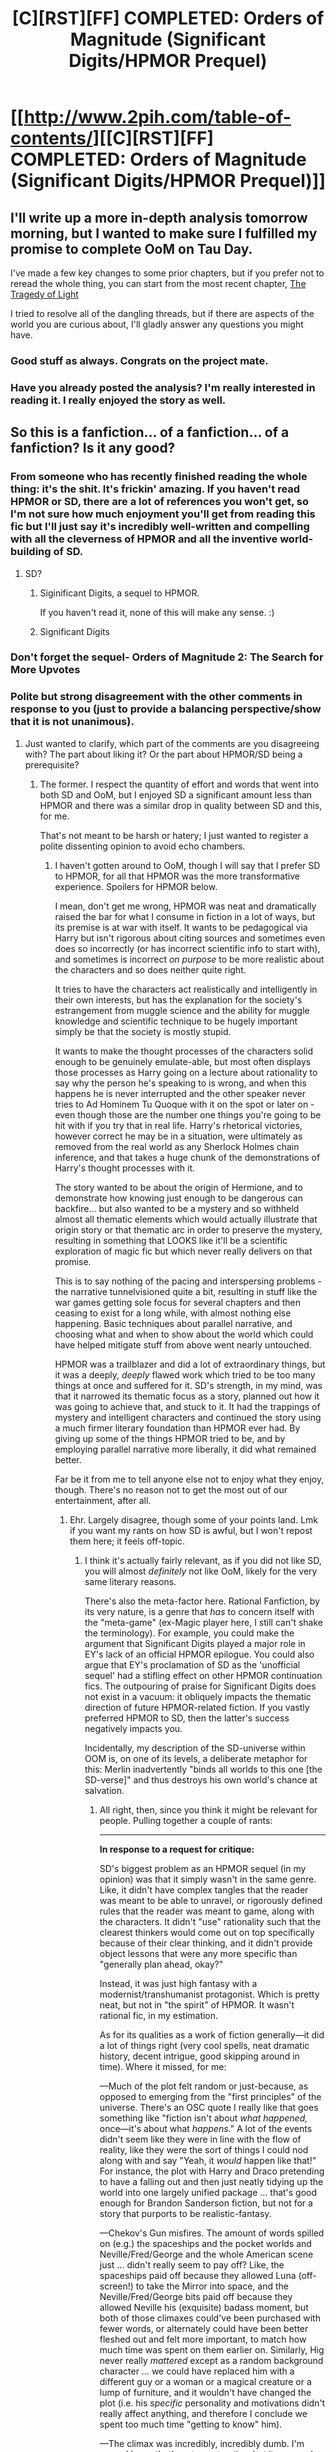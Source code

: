 #+TITLE: [C][RST][FF] COMPLETED: Orders of Magnitude (Significant Digits/HPMOR Prequel)

* [[http://www.2pih.com/table-of-contents/][[C][RST][FF] COMPLETED: Orders of Magnitude (Significant Digits/HPMOR Prequel)]]
:PROPERTIES:
:Author: NanashiSaito
:Score: 23
:DateUnix: 1498705641.0
:DateShort: 2017-Jun-29
:END:

** I'll write up a more in-depth analysis tomorrow morning, but I wanted to make sure I fulfilled my promise to complete OoM on Tau Day.

I've made a few key changes to some prior chapters, but if you prefer not to reread the whole thing, you can start from the most recent chapter, [[http://www.2pih.com/uncategorized/writing-orders-of-magnitude-chapter-27-the-tragedy-of-light/][The Tragedy of Light]]

I tried to resolve all of the dangling threads, but if there are aspects of the world you are curious about, I'll gladly answer any questions you might have.
:PROPERTIES:
:Author: NanashiSaito
:Score: 6
:DateUnix: 1498705647.0
:DateShort: 2017-Jun-29
:END:

*** Good stuff as always. Congrats on the project mate.
:PROPERTIES:
:Author: nlfblah
:Score: 4
:DateUnix: 1498707374.0
:DateShort: 2017-Jun-29
:END:


*** Have you already posted the analysis? I'm really interested in reading it. I really enjoyed the story as well.
:PROPERTIES:
:Author: surfacethoughts
:Score: 1
:DateUnix: 1503731056.0
:DateShort: 2017-Aug-26
:END:


** So this is a fanfiction... of a fanfiction... of a fanfiction? Is it any good?
:PROPERTIES:
:Author: jimbarino
:Score: 5
:DateUnix: 1498728181.0
:DateShort: 2017-Jun-29
:END:

*** From someone who has recently finished reading the whole thing: it's the shit. It's frickin' amazing. If you haven't read HPMOR or SD, there are a lot of references you won't get, so I'm not sure how much enjoyment you'll get from reading this fic but I'll just say it's incredibly well-written and compelling with all the cleverness of HPMOR and all the inventive world-building of SD.
:PROPERTIES:
:Author: eaterofclouds
:Score: 5
:DateUnix: 1498732406.0
:DateShort: 2017-Jun-29
:END:

**** SD?
:PROPERTIES:
:Author: Nulono
:Score: 2
:DateUnix: 1498758427.0
:DateShort: 2017-Jun-29
:END:

***** Siginificant Digits, a sequel to HPMOR.

If you haven't read it, none of this will make any sense. :)
:PROPERTIES:
:Author: NanashiSaito
:Score: 3
:DateUnix: 1498761342.0
:DateShort: 2017-Jun-29
:END:


***** Significant Digits
:PROPERTIES:
:Author: eaterofclouds
:Score: 1
:DateUnix: 1498764987.0
:DateShort: 2017-Jun-30
:END:


*** Don't forget the sequel- Orders of Magnitude 2: The Search for More Upvotes
:PROPERTIES:
:Author: NanashiSaito
:Score: 5
:DateUnix: 1498747397.0
:DateShort: 2017-Jun-29
:END:


*** Polite but strong disagreement with the other comments in response to you (just to provide a balancing perspective/show that it is not unanimous).
:PROPERTIES:
:Author: TK17Studios
:Score: 4
:DateUnix: 1498764657.0
:DateShort: 2017-Jun-30
:END:

**** Just wanted to clarify, which part of the comments are you disagreeing with? The part about liking it? Or the part about HPMOR/SD being a prerequisite?
:PROPERTIES:
:Author: NanashiSaito
:Score: 4
:DateUnix: 1498770913.0
:DateShort: 2017-Jun-30
:END:

***** The former. I respect the quantity of effort and words that went into both SD and OoM, but I enjoyed SD a significant amount less than HPMOR and there was a similar drop in quality between SD and this, for me.

That's not meant to be harsh or hatery; I just wanted to register a polite dissenting opinion to avoid echo chambers.
:PROPERTIES:
:Author: TK17Studios
:Score: 8
:DateUnix: 1498777355.0
:DateShort: 2017-Jun-30
:END:

****** I haven't gotten around to OoM, though I will say that I prefer SD to HPMOR, for all that HPMOR was the more transformative experience. Spoilers for HPMOR below.

I mean, don't get me wrong, HPMOR was neat and dramatically raised the bar for what I consume in fiction in a lot of ways, but its premise is at war with itself. It wants to be pedagogical via Harry but isn't rigorous about citing sources and sometimes even does so incorrectly (or has incorrect scientific info to start with), and sometimes is incorrect /on purpose/ to be more realistic about the characters and so does neither quite right.

It tries to have the characters act realistically and intelligently in their own interests, but has the explanation for the society's estrangement from muggle science and the ability for muggle knowledge and scientific technique to be hugely important simply be that the society is mostly stupid.

It wants to make the thought processes of the characters solid enough to be genuinely emulate-able, but most often displays those processes as Harry going on a lecture about rationality to say why the person he's speaking to is wrong, and when this happens he is never interrupted and the other speaker never tries to Ad Hominem Tu Quoque with it on the spot or later on - even though those are the number one things you're going to be hit with if you try that in real life. Harry's rhetorical victories, however correct he may be in a situation, were ultimately as removed from the real world as any Sherlock Holmes chain inference, and that takes a huge chunk of the demonstrations of Harry's thought processes with it.

The story wanted to be about the origin of Hermione, and to demonstrate how knowing just enough to be dangerous can backfire... but also wanted to be a mystery and so withheld almost all thematic elements which would actually illustrate that origin story or that thematic arc in order to preserve the mystery, resulting in something that LOOKS like it'll be a scientific exploration of magic fic but which never really delivers on that promise.

This is to say nothing of the pacing and interspersing problems - the narrative tunnelvisioned quite a bit, resulting in stuff like the war games getting sole focus for several chapters and then ceasing to exist for a long while, with almost nothing else happening. Basic techniques about parallel narrative, and choosing what and when to show about the world which could have helped mitigate stuff from above went nearly untouched.

HPMOR was a trailblazer and did a lot of extraordinary things, but it was a deeply, /deeply/ flawed work which tried to be too many things at once and suffered for it. SD's strength, in my mind, was that it narrowed its thematic focus as a story, planned out how it was going to achieve that, and stuck to it. It had the trappings of mystery and intelligent characters and continued the story using a much firmer literary foundation than HPMOR ever had. By giving up some of the things HPMOR tried to be, and by employing parallel narrative more liberally, it did what remained better.

Far be it from me to tell anyone else not to enjoy what they enjoy, though. There's no reason not to get the most out of our entertainment, after all.
:PROPERTIES:
:Author: PrimeV2
:Score: 6
:DateUnix: 1498796939.0
:DateShort: 2017-Jun-30
:END:

******* Ehr. Largely disagree, though some of your points land. Lmk if you want my rants on how SD is awful, but I won't repost them here; it feels off-topic.
:PROPERTIES:
:Author: TK17Studios
:Score: 4
:DateUnix: 1498801593.0
:DateShort: 2017-Jun-30
:END:

******** I think it's actually fairly relevant, as if you did not like SD, you will almost /definitely/ not like OoM, likely for the very same literary reasons.

There's also the meta-factor here. Rational Fanfiction, by its very nature, is a genre that /has/ to concern itself with the "meta-game" (ex-Magic player here, I still can't shake the terminology). For example, you could make the argument that Significant Digits played a major role in EY's lack of an official HPMOR epilogue. You could also argue that EY's proclamation of SD as the 'unofficial sequel' had a stifling effect on other HPMOR continuation fics. The outpouring of praise for Significant Digits does not exist in a vacuum: it obliquely impacts the thematic direction of future HPMOR-related fiction. If you vastly preferred HPMOR to SD, then the latter's success negatively impacts you.

Incidentally, my description of the SD-universe within OOM is, on one of its levels, a deliberate metaphor for this: Merlin inadvertently "binds all worlds to this one [the SD-verse]" and thus destroys his own world's chance at salvation.
:PROPERTIES:
:Author: NanashiSaito
:Score: 1
:DateUnix: 1498817846.0
:DateShort: 2017-Jun-30
:END:

********* All right, then, since you think it might be relevant for people. Pulling together a couple of rants:

--------------

*In response to a request for critique:*

SD's biggest problem as an HPMOR sequel (in my opinion) was that it simply wasn't in the same genre. Like, it didn't have complex tangles that the reader was meant to be able to unravel, or rigorously defined rules that the reader was meant to game, along with the characters. It didn't "use" rationality such that the clearest thinkers would come out on top specifically because of their clear thinking, and it didn't provide object lessons that were any more specific than "generally plan ahead, okay?"

Instead, it was just high fantasy with a modernist/transhumanist protagonist. Which is pretty neat, but not in "the spirit" of HPMOR. It wasn't rational fic, in my estimation.

As for its qualities as a work of fiction generally---it did a lot of things right (very cool spells, neat dramatic history, decent intrigue, good skipping around in time). Where it missed, for me:

---Much of the plot felt random or just-because, as opposed to emerging from the "first principles" of the universe. There's an OSC quote I really like that goes something like "fiction isn't about /what happened,/ once---it's about what /happens/." A lot of the events didn't seem like they were in line with the flow of reality, like they were the sort of things I could nod along with and say "Yeah, it /would/ happen like that!" For instance, the plot with Harry and Draco pretending to have a falling out and then just neatly tidying up the world into one largely unified package ... that's good enough for Brandon Sanderson fiction, but not for a story that purports to be realistic-fantasy.

---Chekov's Gun misfires. The amount of words spilled on (e.g.) the spaceships and the pocket worlds and Neville/Fred/George and the whole American scene just ... didn't really seem to pay off? Like, the spaceships paid off because they allowed Luna (off-screen!) to take the Mirror into space, and the Neville/Fred/George bits paid off because they allowed Neville his (exquisite) badass moment, but both of those climaxes could've been purchased with fewer words, or alternately could have been better fleshed out and felt more important, to match how much time was spent on them earlier on. Similarly, Hig never really /mattered/ except as a random background character ... we could have replaced him with a different guy or a woman or a magical creature or a lump of furniture, and it wouldn't have changed the plot (i.e. his /specific/ personality and motivations didn't really affect anything, and therefore I conclude we spent too much time "getting to know" him).

---The climax was incredibly, incredibly dumb. I'm sorry, I know that's not constructive, but it was /such/ a letdown, Harry's tone was off, Merlin's behavior matched that of an idiot who'd never thought things through when it should've matched that of a cautious immortal who's spent literal centuries thinking about all of the consequences of all of his actions, it felt (to me) like the scene at the end of Avatar where all of the humans leave /as if that's a happy ending, as if they're not just going to come back and nuke the place from orbit/. It makes no sense for Merlin to /both/ have failed to put two and two together for the past decade, /and also/ to be the kind of rational quick-updater who will just nod and walk away. It's not consistent, and if it /was/ going to be consistent, the conversation should have been 3x longer and more nuanced, allowing Harry to actually, y'know, /be persuasive/ instead of basically just pulling a Doctor-Who-on-Trenzalor and saying "I'm so awesome you don't even KNOW how you're going to lose, but it's definitely a foregone conclusion, so don't even bother to try." An actual rational Merlin (and here I just mean a level-one rational character with consistent motivations, not even a particularly intelligent one) would either have not been there in the first place, or would've just killed Harry anyway, and if the point is to show that Harry /leveled up/ Merlin's awareness and perspective during the conversation, then that needs to be far better underlined and far better justified, given that he's rationalsplaining to someone who's survived for over a thousand years.

---Pacing, but it seems like you guys [beta readers] are already aware of/on top of that.

In general, I posit that the problem was poor back-chaining. Like, either he didn't really know how the story was supposed to end, and kind of wrote himself into corners, or he knew how he wanted it to end all along, but didn't do enough diligent work along the lines of "okay, these are my themes, this is the end state of the board, this is the message I want to get across/impact I want to have on the reader, now let's work backwards and not do anything just because it /seems cool/."

Had he done so, the climax would've been larger and fuller, extraneous storylines would've been tightened and streamlined to make room for the stuff that really matters to rise above (thereby focusing the readers), and we would've known which aspects of characterization to pay attention to and which events had real consequence and should be concerning. Another OSC example ... he talks about how you shouldn't start a story as a mystery, and then end with the widow falling in love and getting happily remarried without ever solving whodunit. There's a kind of promise you make, to your reader, that the initial questions you pose will be the ones you answer in the climax---that once you've told your readers what your story is /about/, they'll /know/ when it's over, because they'll feel closure and resolution.

What was SD "about"? It's hard to tell. Was it about convincing Merlin that magic should be allowed to continue, and isn't an existential threat? Was it about /overwhelming/ Merlin through the use of rationality, even though he couldn't be convinced? Was it about the friendships of Harry, Draco, and Hermione, and how those friendships deepened and changed? Was it a Shadow Puppets-esque, Tom Clancyish story of politics and intrigue, telling the tale of the unification of the magical world? Was it about the merger of magical power with scientific principle, and the first steps into a brave new frontier?

I think it tried to be all of those things, and ended up being none of them, where if it had tried to be one or two first and foremost, and let the others play backup harmony, it would've been far, far stronger, as a story. I would've liked to read any of the stories listed in the previous paragraph, pure and unalloyed and done with the skill this author has at his disposal (because he /does/ generally know how to write, even though he's not an expert yet; the Egeustimentis chapter in Harry's head is the scariest thing I've ever read). If it's a character story, it's a character story; if it's political drama, it's political drama; if it's high fantasy, let it be high fantasy. And most particularly, if it's intended to be a showcase of rationality, it can't make the mistakes SD made (the number of enthusiastic fans on reddit notwithstanding).
:PROPERTIES:
:Author: TK17Studios
:Score: 4
:DateUnix: 1498970630.0
:DateShort: 2017-Jul-02
:END:

********** *In response to a counterpoint on that critique:*

In general, I think we disagree on the percentage level---for instance, you point to the arrival of a hundred phoenixes and /don't/ think of that as cheating for a cool moment, whereas I think it /is/ cheating for a cool moment. There's nothing about that moment in the battle, or even that battle in general, to imply that it's more phoenix-worthy than any other moments throughout history (or even in the story itself) to have a suspension-of-disbelief-breaking HUNDRED phoenixes show up. So I imagine it's just an issue of where each of us draws the line.

Same thing for idiot ball. Merlin firmly held it throughout the entire story, in my opinion. Same thing for explicit rationality, of which /I/ think Harry and Hermione did basically zero, except "generally plan ahead." Same thing for the repeated "oh, the problem will be solved by an ancient magical artifact" sort-of deus-exes.

Re: worldbuilding, there's good and bad side stuff. Speaking as someone who loves the Wheel of Time and has read every book in it at least four times, I love me some ancillary action. But ancillary action has to pay off /in itself/, if it's just there to enrich the world, or otherwise it's wasted time. Again, I think it's just that we have different tolerance levels? I notice that you more-or-less agreed to the majority of my points, and basically just felt that each was either enjoyable anyway, or less egregious than I was making it out to be.

Probably the only point I have an ... antagonistic? As opposed to friendly debate-y? ... reaction to is your last one, about the strengths and weaknesses of publish-as-you-go. I think you make a fair appraisal of the situation, but I personally don't think that explanation suffices for an /excuse./ I recently got into a long back-and-forth about how terrible the book Elantris is, and someone was like, hey, give the guy a break, it was his /first novel/. To which my response was, no one made him publish /before/ he learned how to write passably well.

I think there's a similar deal with serial fiction. I'm writing serial fiction myself---I'll be up until two or three in the morning tonight, working on r!Animorphs. But if one of my chapters sucks because it's branching, verbose, or haphazard, I think I should still be criticized for that. Saying "but but but it's because I'm publishing as I go!" seems, to me, like saying "but but but this is only my tenth painting ever!" Sure, and it deserves credit for trying, and maybe the hundredth one will be better. But that doesn't make it /good/, and if it's bad, valid criticisms should be "allowed" to be spoken. The immaturity of a given artist or a given draft is no defense---if a creator doesn't want to be criticized for those flaws, they can always just ... wait until their work doesn't have those flaws.

[[http://lesswrong.com/lw/m3/politics_and_awful_art/]]
:PROPERTIES:
:Author: TK17Studios
:Score: 3
:DateUnix: 1498970656.0
:DateShort: 2017-Jul-02
:END:

*********** *In response to gushing enthusiasm after Eliezer made a comment about SigDig:*

"A worthy successor on grounds of worldbuilding and humanism" isn't quite the same as "a worthy successor, no qualifications needed." I've enjoyed following Significant Digits a lot, and I'm looking forward to the finale, but I also think that the /overflowing praise and admiration/ in this thread isn't fully grounded, and is counter to the author's own (repeatedly) stated desire to improve. I think there's a bit of a halo effect thing going on, where the good qualities of the writing and the general Hufflepuff impressiveness of having spilled this many words are causing people to gloss over real flaws.

Or maybe it's just that the people who identify those traits as flaws aren't speaking up? There could be a self-selection effect along the lines of not-wanting-to-ruin-people's-party or being afraid that offering critique will cause others to get upset, or something. But I'm feeling willing to risk the ire of die-hard fans if it means bringing the conversation back to a place where it's not /all/ about gush. Based on mrphaethon's response to my last criticism, I predict he'd prefer that, too.

Speaking as someone who's read HPMOR about eight times all the way through and rates it at about a B+, I think Significant Digits comes in somewhere between C and C+ [I later revised this down to a C- after the conclusion]. I don't think it would obviously clinch EY's declaration were there five works of similar length, and I doubt mrphaethon wants his trophy to be based on "nobody else put as much time into it."

There are things SD does exceptionally well. The early parts of the Lethe touch arc, for example, were both well-imagined and incredibly chilling---the chapter internal to Harry's consciousness was some of the finest writing I've seen, and it's far from the only bit that's /really, really good./

But there are many more things that come to mind as uncanny-valley versions of HPMOR, rather than actually feeling true to the spirit. Harry and Hermione simply don't feel like HPMOR!Harry and HPMOR!Hermione + some years, in the same way that many of the scenes in /Ender in Exile/ felt false-note untrue to canon Ender Wiggin (Draco does seem spot-on, FWIW, but I don't buy his role within the larger context of the world ). The inclusion of a wider/wilder magical feel, more in line with standard high fantasy, doesn't click---I like the magic on its own, but I can't reconcile this universe with the HPMOR universe, because HPMOR rules with this history = world already destroyed a dozen times over. Half of the broadening of the world re: politics, other races, flashbacks/historical examples works, and half of it bores or feels overwrought or irrelevant.

Et cetera, et cetera---I would enumerate more of the things that are good about SD's writing, except that the whole point of this post is to provide a reasonable counterpoint. And there are a couple of elements that I think are outright bad, though I'm going to refrain from posting those here as well because I'm not trying to flame or troll. Again, I've enjoyed this ride, and I'm looking forward to the ending.

But as a sequel, this falls in the reference class of [Matrix Reloaded, Dune Messiah, and Ender's Shadow], rather than [Empire Strikes Back, Dark Knight, or even Speaker for the Dead]. In fact, Ender's Shadow may be the perfect analogue---some amazing parts, a significant number of mediocre parts, a couple of terrible elements, weird pacing, doesn't-quite-feel-like-exactly-the-same-universe, and steals some of its power in a zero-sum way from the original.

I think that, if SD ultimately ends up being considered the "true" or "official" continuation of HPMOR, the overall result will be a lowering of the average quality-per-word of the combined work by a meaningful amount, and the final impression will be one of a "meh" conclusion that [prediction based on reference class forecasting and outside view synthesis of previous chapters] didn't quite stick the landing.

In a certain sense, that feels like the saddest possibility of them all, because if SD were terrible, no one would think to give it the successor endorsement in the first place. But now, because it's /good enough,/ it feels like it's being handed the seal of approval in a sort of "Well, sure, I guess" spirit, and the result will be nobody bothering to spend time writing something better.
:PROPERTIES:
:Author: TK17Studios
:Score: 3
:DateUnix: 1498970672.0
:DateShort: 2017-Jul-02
:END:


********** I fully acknowledge all of the weaknesses that you identify in your post.

It is definitely not in the same genre as HPMOR. Whether or not that's a bad thing up to the individual reader. I personally have a hard time the pedagogy of purely rational fics, because it's easy to be a rational protagonist when the universe is designed to fit your needs. For example, Harry "winning" the final battle against Quirrell just as easily could have been a spectacular loss if just one of about twelve different obvious failure points had gone off. For the most part, in any rational fic, if characters were ACTUALLY rational, there'd be no story. So either the author has to create an implausibly convenient universe or they have to deliberately write flaws into the characters, neither of which bode particular well for trying to teach people things.

I do muse on this very subject in the chapter "The Tragedy of Light". But ultimately if you came into OoM looking for lessons in rationality, you will definitely be disappointed because the only real lesson here is: [[#s][Spoiler]]

As for the drivers of the plot, it's funny that you mention Brandon Sanderson because at some point in OoM I make a deliberate reference to the Sandersonian style of fiction where things just "happen" to work out in a very specific way. But being self-aware of a problem isn't the same as fixing it. OOM fully acknowledges the inherent capriciousness of the Magical universe and specifically seeks to explain it [[#s][Spoiler]] Whether or not you will find the explanation satisfying is a different question entirely.

As for the Chekhov Gun misfirings: I'm guilty of a few of these but I feel like I did a decent job of wrapping up all those loose ends. I even quite painfully had to get rid of about 30,000 words worth of writing because it just didn't contribute to the main plot. I think if this was a reader's chief complaint with SD, they may actually enjoy OoM. (But realistically I think that for most people, this particular point isn't the /primary/ problem they have with SD, it's one of the secondary)

As for the climax- one of the biggest points of OoM was to offer an alternate explanation to the climax of SD wherein Merlin's actions actually make sense. HOWEVER: OoM's explanation in many ways is cheating an in a certain sense has all the literary satisfaction of [[#s][Spoiler]]. The fact that <spoiler> is heavily foreshadowed probably doesn't make it any more palatable.

So to summarize, if you didn't enjoy SD because of the tonal/genre shift from HPMOR, you probably won't enjoy OoM. If you didn't enjoy SD because of the climax or the Chekhov Gun misfirings, you still have a chance of enjoying OoM.

Edit: as for the other two posts, I think I generally acknowledged the meta-impact of EY's declaration in a previous comment. And I agree about serial publishing not being an excuse. If anything I have even less of an excuse because I specifically eschewed the serial approach multiple times, having significantly rewritten the story and structure twice, and publishing the final arc all at once.
:PROPERTIES:
:Author: NanashiSaito
:Score: 3
:DateUnix: 1498979705.0
:DateShort: 2017-Jul-02
:END:

*********** I like all of your thinking here.
:PROPERTIES:
:Author: TK17Studios
:Score: 3
:DateUnix: 1498982962.0
:DateShort: 2017-Jul-02
:END:


******* Ok, that actually helps to clarify why I enjoy HPMOR so much, and why I couldn't really get into Significant Digits. HPMOR was kind of crazy and all over the place, but I guess I see that as acceptable in serial fiction, and while it does have quite a lot of loose ends, that just leaves fertile ground for meta-fic.

Speaking of which, I really ought to get to writing myself.
:PROPERTIES:
:Author: Altoid_Addict
:Score: 1
:DateUnix: 1498870392.0
:DateShort: 2017-Jul-01
:END:


****** Gotcha. I think that's a fair point to bring up. If you didn't enjoy the direction that SD took HPMOR in, you'll almost definitely not enjoy OoM. It continues in the direction that SD pointed, and abandons much of what drew people to HPMOR.

There's very little of the HPMOR charm, action, or intrigue. It doesn't attempt to teach any lessons and there's no clear protagonist, it's really only a rationalist fic in a very meta, global sense and there's very little transparency or solvable mysteries within the context of the individual storylines.
:PROPERTIES:
:Author: NanashiSaito
:Score: 3
:DateUnix: 1498778666.0
:DateShort: 2017-Jun-30
:END:


****** I'm in the middle of SD now and I feel the same way. My friend told me it was of comparable quality and that is what made me start reading. While I am very much enjoying SD, it lacks whatever quality MoR had that caused me to obsess over it.

I may change my mind as I keep reading, but I have to say, MoR had me hooked immediately and kept me hooked continuously.
:PROPERTIES:
:Author: eroticas
:Score: 2
:DateUnix: 1498890140.0
:DateShort: 2017-Jul-01
:END:


*** Yes, I enjoyed it. But do read significant digits first... If you like that you'll almost certainly enjoy oom, if you don't, then you probably (but not necessarily) won't. Significant digits did a LOT of really fascinating world building, far beyond canon or hpmor, and oom uses and builds on it.
:PROPERTIES:
:Author: FeluriansCloak
:Score: 1
:DateUnix: 1498755846.0
:DateShort: 2017-Jun-29
:END:

**** You know, I liked both hpmor and sd, but I just don't get oom. I'm not stupid, but I don't know anything about programming and I had just enough background information to know that most of the references went over my head. The others were both accessible to someone who understands logic from a non computer orientation, but oom really wasn't.

From a comment, I realized that the light and lawliet bit was about deathnote, and I googled to find other references that didn't make sense to me. I feel like I missed a large part of the story and it might have made more sense to me if there had been fewer references or if they had been more integrated into the story.
:PROPERTIES:
:Author: idiomaddict
:Score: 2
:DateUnix: 1499396872.0
:DateShort: 2017-Jul-07
:END:


** That's awesome!! Due to my commitment to only consume completed fiction, I've been looking forward to starting this for months.

Phone and computer got mugged recently, but there isn't a mobi/ebook version out there, is there? (Or should I wait a week for bug fixes?)
:PROPERTIES:
:Author: PM_me_couchsurfing
:Score: 4
:DateUnix: 1498767987.0
:DateShort: 2017-Jun-30
:END:

*** I'll put one together shortly. I just realized somehow Wordpress ate one of the paragraphs in the last chapter, which is unfortunate, so I'll be adding that back in.
:PROPERTIES:
:Author: NanashiSaito
:Score: 3
:DateUnix: 1498860434.0
:DateShort: 2017-Jul-01
:END:


** Wow, congrats on finishing this!
:PROPERTIES:
:Author: owenshen24
:Score: 2
:DateUnix: 1498759617.0
:DateShort: 2017-Jun-29
:END:


** Awesome! Does anyone have an epub or mobi of the finished story?
:PROPERTIES:
:Author: josephwdye
:Score: 1
:DateUnix: 1498856249.0
:DateShort: 2017-Jul-01
:END:

*** I'll put one together shortly. I just realized somehow Wordpress ate one of the paragraphs in the last chapter, which is unfortunate, so I'll be adding that back in.
:PROPERTIES:
:Author: NanashiSaito
:Score: 2
:DateUnix: 1498860426.0
:DateShort: 2017-Jul-01
:END:
